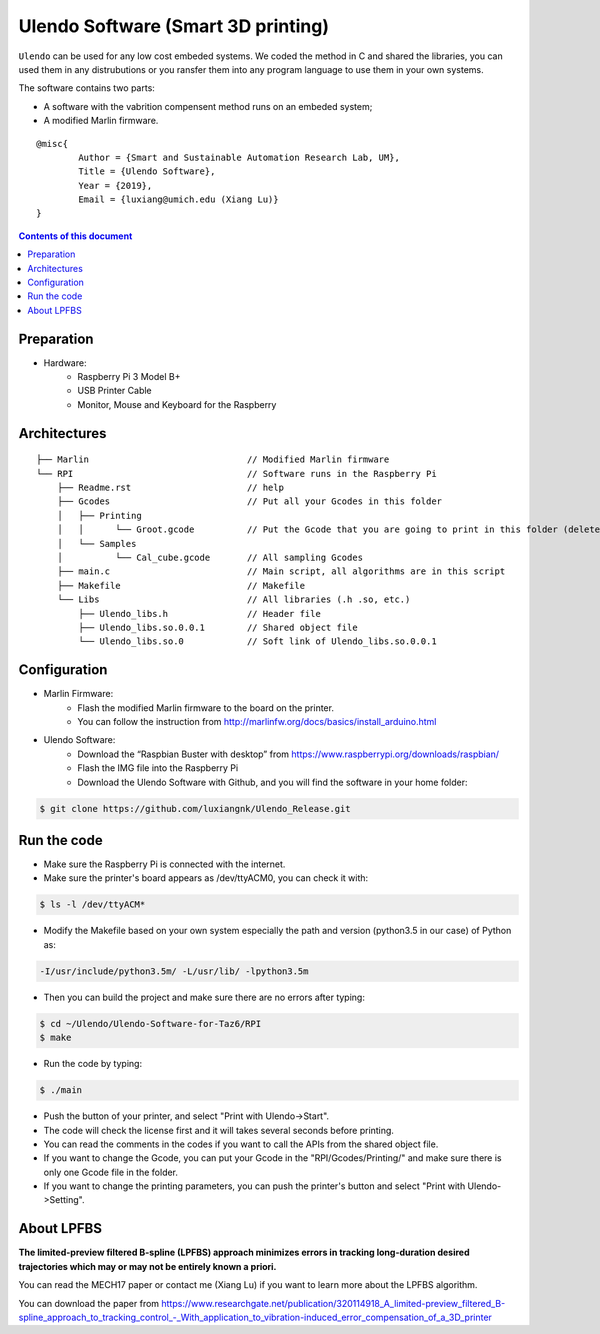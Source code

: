 Ulendo Software (Smart 3D printing)
**********

``Ulendo`` can be used for any low cost embeded systems. We coded the method in C and shared the libraries, you can used them in any distrubutions or you ransfer them into any program language to use them in your own systems. 

The software contains two parts: 

- A software with the vabrition compensent method runs on an embeded system; 
- A modified Marlin firmware. 




::

  	@misc{
    		Author = {Smart and Sustainable Automation Research Lab, UM},
    		Title = {Ulendo Software},
    		Year = {2019},
    		Email = {luxiang@umich.edu (Xiang Lu)}
  	}



.. contents:: **Contents of this document**
   :depth: 2

Preparation 
============

- Hardware:
	 + Raspberry Pi 3 Model B+
	 + USB Printer Cable 
	 + Monitor, Mouse and Keyboard for the Raspberry
	 
 
Architectures
============

::

    ├── Marlin                              // Modified Marlin firmware 
    └── RPI                                 // Software runs in the Raspberry Pi
        ├── Readme.rst                      // help
        ├── Gcodes                          // Put all your Gcodes in this folder
	│   ├── Printing
	│   │      └── Groot.gcode          // Put the Gcode that you are going to print in this folder (delete others)
        │   └── Samples
	│          └── Cal_cube.gcode       // All sampling Gcodes
        ├── main.c                          // Main script, all algorithms are in this script
        ├── Makefile                        // Makefile 
        └── Libs                            // All libraries (.h .so, etc.)
            ├── Ulendo_libs.h               // Header file 
            ├── Ulendo_libs.so.0.0.1        // Shared object file    
            └── Ulendo_libs.so.0            // Soft link of Ulendo_libs.so.0.0.1

Configuration
============

- Marlin Firmware:
	 + Flash the modified Marlin firmware to the board on the printer.
	 + You can follow the instruction from http://marlinfw.org/docs/basics/install_arduino.html

- Ulendo Software:
	 + Download the “Raspbian Buster with desktop” from https://www.raspberrypi.org/downloads/raspbian/
	 + Flash the IMG file into the Raspberry Pi
	 + Download the Ulendo Software with Github, and you will find the software in your home folder:

.. code:: shell

	$ git clone https://github.com/luxiangnk/Ulendo_Release.git
	


Run the code
============

- Make sure the Raspberry Pi is connected with the internet.


- Make sure the printer's board appears as /dev/ttyACM0, you can check it with:

.. code:: shell

	$ ls -l /dev/ttyACM*


- Modify the Makefile based on your own system especially the path and version (python3.5 in our case) of Python as:

.. code:: shell

	-I/usr/include/python3.5m/ -L/usr/lib/ -lpython3.5m


- Then you can build the project and make sure there are no errors after typing:

.. code:: shell

	$ cd ~/Ulendo/Ulendo-Software-for-Taz6/RPI
	$ make


- Run the code by typing:

.. code:: shell

	$ ./main

- Push the button of your printer, and select "Print with Ulendo->Start".

- The code will check the license first and it will takes several seconds before printing.

- You can read the comments in the codes if you want to call the APIs from the shared object file.

- If you want to change the Gcode, you can put your Gcode in the "RPI/Gcodes/Printing/" and make sure there is only one Gcode file in the folder.

- If you want to change the printing parameters, you can push the printer's button and select "Print with Ulendo->Setting".


About LPFBS
============

**The limited-preview filtered B-spline (LPFBS) approach minimizes errors in tracking long-duration desired trajectories which may or may not be entirely known a priori.** 

You can read the MECH17 paper or contact me (Xiang Lu)
if you want to learn more about the LPFBS algorithm.

You can download the paper from `<https://www.researchgate.net/publication/320114918_A_limited-preview_filtered_B-spline_approach_to_tracking_control_-_With_application_to_vibration-induced_error_compensation_of_a_3D_printer>`_

